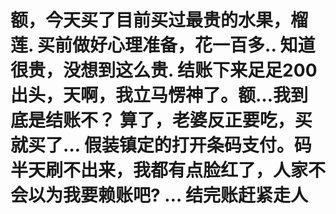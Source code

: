 * 额，今天买了目前买过最贵的水果，榴莲. 买前做好心理准备，花一百多.. 知道很贵，没想到这么贵. 结账下来足足200出头，天啊，我立马愣神了。额...我到底是结账不？ 算了，老婆反正要吃，买就买了... 假装镇定的打开条码支付。码半天刷不出来，我都有点脸红了，人家不会以为我要赖账吧? ... 结完账赶紧走人